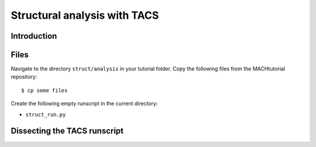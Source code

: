 
.. centered::
   :ref:`struct_load` | :ref:`intro`

.. _struct_tacs:

*****************************
Structural analysis with TACS
*****************************

Introduction
================================================================================

Files
================================================================================
Navigate to the directory ``struct/analysis`` in your tutorial folder.
Copy the following files from the MACHtutorial repository:
::

    $ cp some files

Create the following empty runscript in the current directory:

- ``struct_run.py``

Dissecting the TACS runscript
================================================================================

.. centered::
    :ref:`struct_load` | :ref:`intro`
